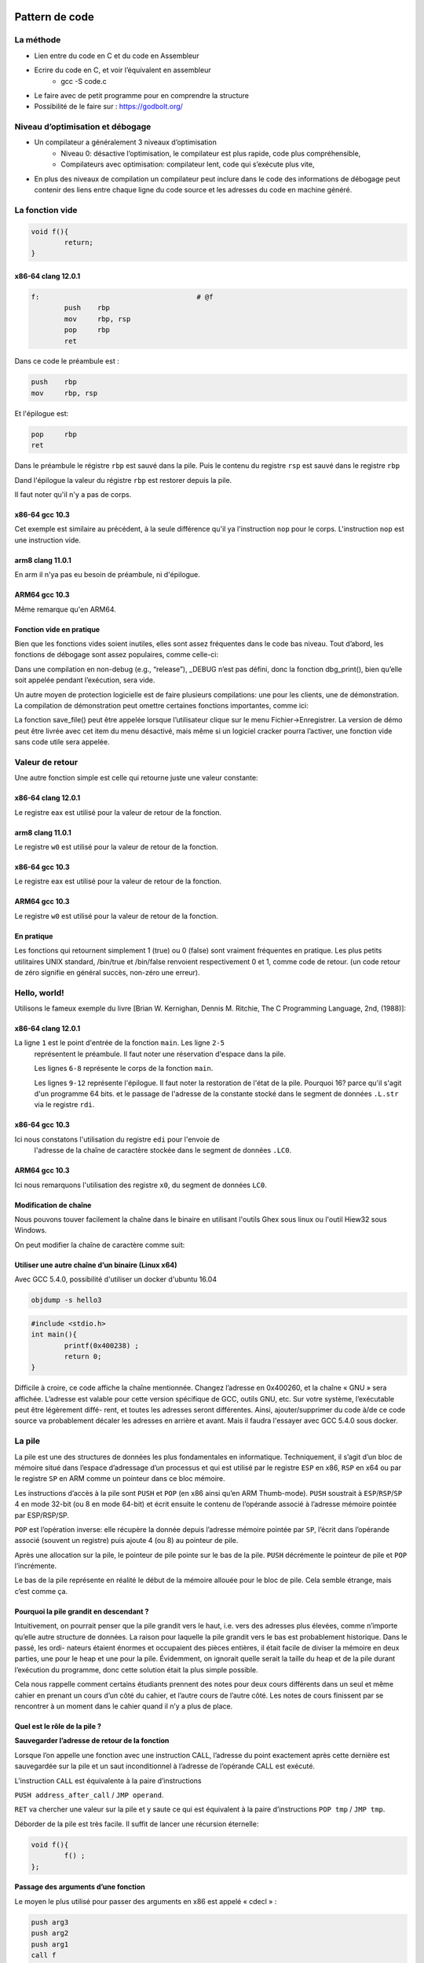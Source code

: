 Pattern de code
===============

La méthode
----------

* Lien entre du code en C et du code en Assembleur
* Ecrire du code en C, et voir l’équivalent en assembleur
	* gcc -S code.c
* Le faire avec de petit programme pour en comprendre la structure
* Possibilité de le faire sur : https://godbolt.org/

Niveau d’optimisation et débogage
---------------------------------

* Un compilateur a généralement 3 niveaux d’optimisation
	* Niveau 0: désactive l’optimisation, le compilateur est plus rapide, code plus compréhensible, 
	* Compilateurs avec optimisation: compilateur lent, code qui s’exécute plus vite, 
* En plus des niveaux de compilation un compilateur peut inclure dans le code des informations de débogage peut contenir des liens entre chaque ligne du code source et les adresses du code en machine généré.

La fonction vide
----------------

.. code:: C

	void f(){
		return;
	}

x86-64 clang 12.0.1	
...................

.. code:: asm

	f:                                      # @f
        	push    rbp
        	mov     rbp, rsp
        	pop     rbp
        	ret

Dans ce code le préambule est :

.. code:: asm

	push    rbp
        mov     rbp, rsp
	

Et l'épilogue est:


.. code:: asm

	pop     rbp
        ret     	

Dans le préambule le régistre ``rbp`` est sauvé dans la pile. Puis le contenu du
registre ``rsp`` est sauvé dans le registre ``rbp`` 

Dand l'épilogue la valeur du régistre ``rbp`` est restorer depuis la pile.

Il faut noter qu'il n'y a pas de corps.


x86-64 gcc 10.3
...............

.. code-block:: asm
	:linenos:

	f:
        	push    rbp
        	mov     rbp, rsp
        	nop
        	pop     rbp
        	ret
        	
Cet exemple est similaire au précédent, à la seule différence qu'il ya 
l'instruction ``nop`` pour le corps. L'instruction ``nop`` est une instruction
vide.
 
        	
arm8 clang 11.0.1
.................

.. code-block:: asm
	:linenos:

	f:                                      // @f
		ret

En arm il n'ya pas eu besoin de préambule, ni d'épilogue.
        	
ARM64 gcc 10.3
..............

.. code-block:: asm
	:linenos:

	f:
		nop
		ret
 
Même remarque qu'en ARM64.       	
        	
Fonction vide en pratique
.........................

Bien que les fonctions vides soient inutiles, elles sont assez fréquentes dans 
le code bas niveau. Tout d’abord, les fonctions de débogage sont assez populaires, 
comme celle-ci:

.. code-block:: C
	:linenos:

	void dbg_print (const char *fmt, ...){
	#ifdef _DEBUG
		// open log file
		// write to log file
		// close log file
	#endif
	};
	
	void some_function(){
		...
		dbg_print ("we did something\n") ;
		...
	};

Dans une compilation en non-debug (e.g., “release”), _DEBUG n’est pas défini, 
donc la fonction dbg_print(), bien qu’elle soit appelée pendant l’exécution, sera vide.


Un autre moyen de protection logicielle est de faire plusieurs compilations: 
une pour les clients, une de démonstration. La compilation de démonstration peut
omettre certaines fonctions importantes, comme ici:

.. code-block:: C
	:linenos:

	void save_file (){
	#ifndef DEMO
		// actual saving code
	#endif
	};

La fonction save_file() peut être appelée lorsque l’utilisateur clique sur 
le menu Fichier->Enregistrer. La version de démo peut être livrée avec cet item
du menu désactivé, mais même si un logiciel cracker pourra l’activer, une fonction 
vide sans code utile sera appelée.


Valeur de retour
----------------

Une autre fonction simple est celle qui retourne juste une valeur constante:

.. code-block:: C
	:linenos:

	int f(){
		return 123;
	};
	

x86-64 clang 12.0.1	
...................

.. code-block:: asm
	:linenos:

	f:                                      # @f
        	push    rbp
        	mov     rbp, rsp
        	mov     eax, 123
        	pop     rbp
        	ret

Le registre eax est utilisé pour la valeur de retour de la fonction.

arm8 clang 11.0.1
.................

.. code-block:: asm
	:linenos:

	f:                                      // @f
	        mov     w0, #123
		ret

Le registre ``w0`` est utilisé pour la valeur de retour de la fonction.


x86-64 gcc 10.3
...............

.. code-block:: asm
	:linenos:

	f:
        	push    rbp
        	mov     rbp, rsp
        	mov     eax, 123
        	pop     rbp
        	ret

Le registre eax est utilisé pour la valeur de retour de la fonction.


ARM64 gcc 10.3
..............

.. code-block:: asm
	:linenos:

	f:
        	mov     w0, 123
        	ret

Le registre ``w0`` est utilisé pour la valeur de retour de la fonction.


En pratique
...........

Les fonctions qui retournent simplement 1 (true) ou 0 (false) sont vraiment 
fréquentes en pratique. Les plus petits utilitaires UNIX standard, /bin/true et 
/bin/false renvoient respectivement 0 et 1, comme code de retour. 
(un code retour de zéro signifie en général succès, non-zéro une erreur).


Hello, world!
-------------

Utilisons le fameux exemple du livre [Brian W. Kernighan, Dennis M. Ritchie, 
The C Programming Language, 2nd, (1988)]:

.. code-block:: C
	:linenos:
	
	#include <stdio.h>
	int main(){
		printf("hello, world\n") ;
		return 0;
	}


x86-64 clang 12.0.1	
...................

.. code-block:: asm
	:linenos:

	main:                                   # @main
        	push    rbp
        	mov     rbp, rsp
        	sub     rsp, 16
        	mov     dword ptr [rbp - 4], 0
        	movabs  rdi, offset .L.str
        	mov     al, 0
        	call    printf
        	xor     eax, eax
        	add     rsp, 16
        	pop     rbp
        	ret
	.L.str:
        	.asciz  "hello, world\n"
        	
        	
La ligne ``1`` est le point d'entrée de la fonction ``main``. Les ligne ``2-5``
 représentent le préambule. Il faut noter une réservation d'espace dans la pile.
 
 Les lignes ``6-8`` représente le corps de la fonction ``main``.
 
 Les lignes ``9-12`` représente l'épilogue. Il faut noter la restoration de 
 l'état de la pile. Pourquoi 16? parce qu'il s'agit d'un programme 64 bits.
 et le passage de l'adresse de la constante  stocké dans le segment de données
 ``.L.str`` via le registre ``rdi``.
 
 
x86-64 gcc 10.3
...............

.. code-block:: asm
	:linenos:

	.LC0:
        	.string "hello, world"
	main:
        	push    rbp
        	mov     rbp, rsp
        	mov     edi, OFFSET FLAT:.LC0
        	call    puts
        	mov     eax, 0
        	pop     rbp
        	ret
        	
Ici nous constatons l'utilisation du registre ``edi`` pour l'envoie de 
 l'adresse de la chaîne de caractère stockée dans le segment de données ``.LC0``.
 
 
ARM64 gcc 10.3
...............

.. code-block:: asm
	:linenos:

	.LC0:
        	.string "hello, world"
	main:
        	stp     x29, x30, [sp, -16]!
        	mov     x29, sp
        	adrp    x0, .LC0
        	add     x0, x0, :lo12:.LC0
        	bl      puts
        	mov     w0, 0
        	ldp     x29, x30, [sp], 16
        	ret

Ici nous remarquons l'utilisation des registre ``x0``, du segment de données ``LC0``.


Modification de chaîne
......................

Nous pouvons touver facilement la chaîne dans le binaire en utilisant l'outils 
Ghex sous linux ou l'outil Hiew32 sous Windows.

.. image:: ../images/ghex.png
	:width: 400
	:alt: Ghex exemple sous Linux
  

On peut modifier la chaîne de caractère comme suit:

.. image:: ../images/ghex_mod.png
	:width: 400
	:alt: Modification de chaîne de caractère d'un binaire
  

Utiliser une autre chaîne d’un binaire (Linux x64)
..................................................


Avec GCC 5.4.0, possibilité d'utiliser un docker d'ubuntu 16.04

.. code-block:: bash

	objdump -s hello3
  

.. code-block:: C

	#include <stdio.h>
	int main(){
		printf(0x400238) ;
		return 0;
	}


Difficile à croire, ce code affiche la chaîne mentionnée.
Changez l’adresse en 0x400260, et la chaîne « GNU » sera affichée. L’adresse est valable pour cette
version spécifique de GCC, outils GNU, etc. Sur votre système, l’exécutable peut être légèrement diffé-
rent, et toutes les adresses seront différentes. Ainsi, ajouter/supprimer du code à/de ce code source va
probablement décaler les adresses en arrière et avant. Mais il faudra l'essayer avec GCC 5.4.0 sous docker.


La pile
-------

La pile est une des structures de données les plus fondamentales en informatique.
Techniquement, il s’agit d’un bloc de mémoire situé dans l’espace d’adressage d’un processus et qui est
utilisé par le registre ``ESP`` en x86, ``RSP`` en x64 ou par le registre ``SP`` en ARM comme un pointeur dans ce bloc mémoire.


Les instructions d’accès à la pile sont ``PUSH`` et ``POP`` (en x86 ainsi qu’en ARM Thumb-mode). ``PUSH`` soustrait à ``ESP``/``RSP``/``SP`` 4 en mode 32-bit (ou 8 en mode 64-bit) et écrit ensuite le contenu de l’opérande associé à l’adresse mémoire pointée par ESP/RSP/SP.


``POP`` est l’opération inverse: elle récupère la donnée depuis l’adresse mémoire pointée par ``SP``, l’écrit dans l’opérande associé (souvent un registre) puis ajoute 4 (ou 8) au pointeur de pile.

Après une allocation sur la pile, le pointeur de pile pointe sur le bas de la pile. ``PUSH`` décrémente le pointeur de pile et ``POP`` l’incrémente.

Le bas de la pile représente en réalité le début de la mémoire allouée pour le bloc de pile. Cela semble
étrange, mais c’est comme ça.


Pourquoi la pile grandit en descendant ?
........................................

Intuitivement, on pourrait penser que la pile grandit vers le haut, i.e. vers des adresses plus élevées,
comme n’importe qu’elle autre structure de données.
La raison pour laquelle la pile grandit vers le bas est probablement historique. Dans le passé, les ordi-
nateurs étaient énormes et occupaient des pièces entières, il était facile de diviser la mémoire en deux
parties, une pour le heap et une pour la pile. Évidemment, on ignorait quelle serait la taille du heap et de
la pile durant l’exécution du programme, donc cette solution était la plus simple possible.

Cela nous rappelle comment certains étudiants prennent des notes pour deux cours différents dans un
seul et même cahier en prenant un cours d’un côté du cahier, et l’autre cours de l’autre côté. Les notes
de cours finissent par se rencontrer à un moment dans le cahier quand il n’y a plus de place.


Quel est le rôle de la pile ?
.............................

**Sauvegarder l’adresse de retour de la fonction**

Lorsque l’on appelle une fonction avec une instruction CALL, l’adresse du point exactement après cette
dernière est sauvegardée sur la pile et un saut inconditionnel à l’adresse de l’opérande CALL est exécuté.

L’instruction ``CALL`` est équivalente à la paire d’instructions

``PUSH address_after_call`` / ``JMP operand``.

``RET`` va chercher une valeur sur la pile et y saute ce qui est équivalent à la paire d’instructions 
``POP tmp`` / ``JMP tmp``.

Déborder de la pile est très facile. Il suffit de lancer une récursion éternelle:

.. code-block:: C
	
	void f(){
		f() ;
	};
	
	
**Passage des arguments d’une fonction**

Le moyen le plus utilisé pour passer des arguments en x86 est appelé « cdecl » :

.. code-block:: asm

	push arg3
	push arg2
	push arg1
	call f
	add esp, 12 ; 4*3=12
	
La fonction appelée reçoit ses arguments par la pile.
Voici donc comment sont stockés les arguments sur la pile avant l’exécution de la première instruction de
la fonction ``f()`` :

.. list-table:: Title
   :widths: 25 25 
   :header-rows: 1

   * - ESP
     - Return Address
   * - ESP+4
     - arguments#1
   * - ESP+8
     - argument#2
   * - ESP + 0xC
     - arguments#3
   * - ...
     - ...
     
À propos, la fonction appelée n’a aucune d’information sur le nombre d’arguments qui ont été passés. Les fonctions C avec un nombre variable d’arguments (comme printf()) déterminent leur nombre en utilisant les spécificateurs de la chaîne de format (qui commencent pas le symbole %).

Si nous écrivons quelque chose comme:

.. code-block:: C

	printf("%d %d %d", 1234) ;
	
printf() va afficher 1234, et deux autres nombres aléatoires 62 , qui sont situés à côté dans la pile.

C’est pourquoi la façon dont la fonction main() est déclarée n’est pas très importante: comme ``main()``, ``main(int argc, char *argv[])`` ou ``main(int argc, char *argv[], char *envp[])``.


En fait, le code-CRT appelle main(), schématiquement, de cette façon:

.. code-block:: asm

	push envp
	push argv
	push argc
	call main
	...
	
Si vous déclarez ``main()`` comme ``main()`` sans argument, ils sont néanmoins toujours présents sur la pile, mais ne sont pas utilisés. Si vous déclarez main() comme 
``main(int argc, char *argv[])``, vous pourrez utiliser les deux premiers arguments, et le troisième restera ``invisible`` pour votre fonction. Il est même possible de déclarer ``main()`` comme ``main(int argc)``, cela fonctionnera.     

**Stockage des variables locales**

Une fonction peut allouer de l’espace sur la pile pour ses variables locales simplement en décrémentant le pointeur de pile vers le bas de la pile.

Donc, c’est très rapide, peu importe combien de variables locales sont définies. 

Ce n’est pas une nécessité de stocker les variables locales sur la pile. Vous pouvez les stocker où bon vous semble, mais c’est traditionnellement fait comme cela.

Une disposition typique de la pile
..................................

.. list-table:: Title
   :widths: 25 25 
   :header-rows: 1
   
   * - ...
     - ...
   * - ESP-OxC
     - variable loale#2
   * - ESP-8
     - variable locale#1
   * - ESP-4
     - valeur enregistrée de EBP
   * - ESP
     - Return Address
   * - ESP+4
     - arguments#1
   * - ESP+8
     - argument#2
   * - ESP + 0xC
     - arguments#3
   * - ...
     - ...
     
Bruit dans la pile
..................

Les valeurs dites « bruitée » ou « poubelle » présente dans la pile ou dans la mémoire sont
des valeurs qui ont été laissées sur la pile après l’exécution de fonctions précédentes. 

Par exemple:

.. code-block:: C

	#include <stdio.h>
	void f1(){
		int a=1, b=2, c=3;
	};
	void f2(){
		int a, b, c ;
		printf ("%d, %d, %d\n", a, b, c) ;
	};
	int main(){
		f1() ;
		f2() ;
	};	
	

.. code-block:: console

	gcc main4.c -o prog
	./prog
	1, 2, 3
	

Quel résultat étrange ! Aucune variables n’a été initialisées dans f2(). Ce sont des valeurs "fantômes" qui sont toujours dans la pile.


printf() avec plusieurs arguments
---------------------------------

.. code-block:: C

	#include <stdio.h>
	int main(){
		printf("a=%d ; b=%d ; c=%d", 1, 2, 3) ;
		return 0;
	};
	
.. code-block:: bash

	todo Montrer comment marche un bon debugger r2 ou autre


Exemple avec GDB
................


.. code-block:: bash

	gcc main_5.c -g -o print
	gdb print
	b printf //pour ajouter un breakpoint à printf
	run      // pour lancer l'exécution du programme
	x/10g $rsp // afficher 10 éléments de la pile.
	x/5i 0x555555555171 // désassembler le code à l'adresse 0x..
	x/s 0x555555555180  // afficher l'adresse du format
	finish
	info registers // examinons les registres
	disas          // désassemblons le code
	step           // faire l'exécution pas à pas
	
	
.. code-block:: bash

	todo revoir le cas de gdb


x64: 8 arguments
................

.. code-block:: C

	#include <stdio.h>
	int main(){
		printf("a=%d ; b=%d ; c=%d ; d=%d ; e=%d ; f=%d ; g=%d ; h=%d\n", 1, 2, 3, 4, 5, 6, 7, 8) ;
		return 0;
	};


.. code-block:: bash

	gcc main_6.c -g -o print8
	gbd print8
	b printf
	info registers
	x/s $rdi
	x/10g   // afficher le contenu de la pile avec giant-word
	
scanf
-----

Maintenant utilisons la fonction ``scanf``.


.. code-block:: C

	#include <stdio.h>
	int main(){
		int x ;
		printf ("Enter X :\n") ;
		scanf ("%d", &x) ;
		printf ("You entered %d...\n", x) ;
		return 0;
	};
	


Il n’est pas astucieux d’utiliser scanf() pour les interactions utilisateurs de nos jours. Mais nous pouvons, toutefois, illustrer le passage d’un pointeur sur une variable de type int.


A propos des pointeurs
......................

Les pointeurs constituent l'un des concepts fondamentaux de l'informatique. 
Passer un gros tableau, une structure ou un objet comme argument à une autre fonction est trop coûteux,
tandis que passer leur adresse l’est très peu. 
Par exemple, si vous voulez afficher une chaîne de texte sur la console, il est plus facile de passer son adresse au noyau de l’OS.

En plus, si la fonction appelée doit modifier quelque chose dans un gros tableau ou structure reçu comme
paramètre et renvoyer le tout, la chose la plus simple est de passer l’adresse du tableau ou de la structure à la fonction appelée, et de la laisser changer ce qui doit l’être.

Un pointeur en ``C/C++`` est simplement l'adresse d’un emplacement mémoire quelconque.
En ``x86``, l'adresse est représentée par un nombre de 32-bit (i.e., il occupe 4 octets), 
tandis qu’en ``x86-64`` c'est un nombre de 64-bit (occupant 8 octets). 

À propos, c'est la cause de l'indignation de certaines personnes concernant le changement vers x86-64—tous les pointeurs en architecture x64 ayant besoin de deux fois plus de place, incluant la mémoire cache, qui est de la mémoire "coûteuse".

Il est possible de travailler seulement avec des pointeurs non typés, moyennant quelques efforts; e.g. la
fonction C standard ``memcpy()``, qui copie un bloc de mémoire d'un endroit à un autre, prend 2 pointeurs de
type ``void*`` comme arguments, puisqu’il est impossible de prévoir le type de données qu'il faudra copier.
Les types de données ne sont pas importants, seule la taille du bloc compte.

Les pointeurs sont aussi couramment utilisés lorsqu'une fonction doit renvoyer plus d'une valeur.


La fonction scanf() en est un exemple.

Hormis le fait que la fonction doit indiquer combien de valeurs ont été lues avec succès, elle doit aussi
renvoyer toutes ces valeurs.

En C/C++ le type du pointeur est seulement nécessaire pour la vérification de type lors de la compilation.

Il n’y a aucune information du tout sur le type des pointeurs à l’intérieur du code compilé.



GCC x86-64
..........



``GCC`` remplace l'appel à ``printf`` avec un appel à ``puts``. Les arguments sont
placés dans la pile avec l'instruction ``mov``.


A propos
........

Ce simple exemple est la démonstration du fait que le compilateur traduit une liste d’expression en bloc-
C/C++ en une liste séquentielle d’instructions. Il n’y a rien entre les expressions en C/C++, et le résultat
en code machine, il n’y a rien entre le déroulement du flux de contrôle d’une expression à la suivante.


Erreur courante
...............

C’est une erreur très courante (et/ou une typo) de passer la valeur de ``x`` au lieu d’un pointeur sur ``x`` :

.. code-block:: C

	#include <stdio.h>
	int main(){
		int x ;
		printf ("Enter X :\n") ;
		scanf ("%d", x) ; // BUG
		printf ("You entered %d...\n", x) ;
		return 0;
	};


Donc que se passe-t-il ici? ``x`` n’est pas non-initialisée et contient des données aléatoires de la pile locale. Lorsque ``scanf()`` est appelée, elle prend la chaîne de l’utilisateur, la convertit en nombre et essaye de l'écrire dans ``x``, la considérant comme une adresse en mémoire. Mais il s’agit de bruit aléatoire, donc
``scanf()`` va essayer d’écrire à une adresse aléatoire. Très probablement, le processus va planter.


Variables globales
..................

Que se passe-t-il si la variable ``x`` de l'exemple précédent n'est pas locale mais globale ? Alors, elle sera accessible depuis n'importe quel point, plus seulement depuis le corps de la fonction. Les variables globales sont considérées comme un ``anti-pattern``, mais dans un but d'expérience, nous pouvons le faire.


.. code-block:: C
	
	#include <stdio.h>
	// x est maintenant une variable globale
	int x ;
	int main(){
		printf ("Enter X :\n") ;
		scanf ("%d", &x) ;
		printf ("You entered %d...\n", x) ;
		return 0;
	};
	
	

.. code-block:: asm

	main:                                   # @main
        	push    rbp
        	mov     rbp, rsp
        	sub     rsp, 16
        	mov     dword ptr [rbp - 4], 0
        	movabs  rdi, offset .L.str
        	mov     al, 0
        	call    printf
        	movabs  rdi, offset .L.str.1
        	movabs  rsi, offset x
        	mov     al, 0
        	call    __isoc99_scanf
        	mov     esi, dword ptr [x]
        	movabs  rdi, offset .L.str.2
        	mov     al, 0
        	call    printf
        	xor     eax, eax
        	add     rsp, 16
        	pop     rbp
        	ret
	.L.str:
        	.asciz  "Enter X :\n"

	.L.str.1:
        	.asciz  "%d"

	x:
        	.long   0                               # 0x0

	.L.str.2:
        	.asciz  "You entered %d...\n"
	

Un segment est créer pour la variable globale x

Variable globale initialisée
............................

.. code-block:: C
	
	#include <stdio.h>
	// x est maintenant une variable globale
	int x = 10;
	int main(){
		printf ("Enter X :\n") ;
		scanf ("%d", &x) ;
		printf ("You entered %d...\n", x) ;
		return 0;
	};
	
``x`` est déclaré dans la section ``.data``

.. code-block:: asm

	main:                                   # @main
        	push    rbp
        	mov     rbp, rsp
        	sub     rsp, 16
        	mov     dword ptr [rbp - 4], 0
        	movabs  rdi, offset .L.str
        	mov     al, 0
        	call    printf
        	movabs  rdi, offset .L.str.1
        	movabs  rsi, offset x
        	mov     al, 0
        	call    __isoc99_scanf
        	mov     esi, dword ptr [x]
        	movabs  rdi, offset .L.str.2
        	mov     al, 0
        	call    printf
        	xor     eax, eax
        	add     rsp, 16
        	pop     rbp
        	ret
	x:
        	.long   10                              # 0xa

	.L.str:
        	.asciz  "Enter X :\n"

	.L.str.1:
        	.asciz  "%d"

	.L.str.2:
        	.asciz  "You entered %d...\n"

Scanf
.....

Comme il a déjà été écrit, il est plutôt dépassé d’utiliser scanf() aujourd’hui. Mais si nous devons, il faut vérifier si ``scanf()`` se termine correctement sans erreur.


.. code-block:: C
	
	#include <stdio.h>
	// x est maintenant une variable globale
	int x = 10;
	int main(){
		printf ("Enter X :\n") ;
		if(scanf ("%d", &x)==1) 
			printf ("You entered %d...\n", x) ;
		else
			printf("What you enter? Euh\n");
		return 0;
	};
	


Par norme, la fonction ``scanf()`` renvoie le nombre de champs qui ont été lus avec succès.
Dans notre cas, si tout se passe bien et que l’utilisateur entre un nombre ``scanf()`` renvoie 1, ou en cas
d’erreur 0.

Ajoutons un peu de code C pour vérifier la valeur de retour de scanf() et afficher un message d’erreur.

Voir les exemples pour différents compilateur sur le site et commenter avec les étudiants.


en cas d’erreur.


.. code-block:: asm

	x:
        	.long   10
	.LC0:
        	.string "Enter X :"
	.LC1:
        	.string "%d"
	.LC2:
        	.string "You entered %d...\n"
	.LC3:
        	.string "What you enter? Euh"
	main:
        	push    rbp
        	mov     rbp, rsp
        	mov     edi, OFFSET FLAT:.LC0
        	call    puts
        	mov     esi, OFFSET FLAT:x
        	mov     edi, OFFSET FLAT:.LC1
        	mov     eax, 0
        	call    __isoc99_scanf
        	cmp     eax, 1
        	jne     .L2
        	mov     eax, DWORD PTR x[rip]
        	mov     esi, eax
        	mov     edi, OFFSET FLAT:.LC2
        	mov     eax, 0
        	call    printf
        	jmp     .L3
	.L2:
        	mov     edi, OFFSET FLAT:.LC3
        	call    puts
	.L3:
        	mov     eax, 0
        	pop     rbp
        	ret	



Accéder aux arguments passés
----------------------------

Maintenant nous savons que la fonction appelante passe les arguments à la fonction appelée par la pile.
Mais comment est-ce que la fonction appelée y accède?

.. code-block:: c

	#include <stdio.h>
	int f (int a, int b, int c) {
		return a*b+c ;
	};
	int main(){
		printf ("%d\n", f(1, 2, 3)) ;
		return 0;
	};

x86 MSVC
........
	

.. code-block:: console

	_DATA   SEGMENT
	COMM    ?_OptionsStorage@ __local_stdio_printf_options@@9@9:QWORD                                                    ; 			`__local_stdio_printf_options'::`2'::_OptionsStorage
	_DATA   ENDS
	_DATA   SEGMENT
	$SG7394 DB        '%d', 0aH, 00H
	_DATA   ENDS

	_a$ = 8                                       ; size = 4
	_b$ = 12                                                ; size = 4
	_c$ = 16                                                ; size = 4
	_f      PROC
        	push    ebp
        	mov     ebp, esp
        	mov     eax, DWORD PTR _a$[ebp]
        	imul    eax, DWORD PTR _b$[ebp]
        	add     eax, DWORD PTR _c$[ebp]
        	pop     ebp
        	ret     0
	_f      ENDP

	_main   PROC
        	push    ebp
        	mov     ebp, esp
        	push    3
        	push    2
        	push    1
        	call    _f
        	add     esp, 12                             ; 0000000cH
        	push    eax
        	push    OFFSET $SG7394
        	call    _printf
        	add     esp, 8
        	xor     eax, eax
        	pop     ebp
        	ret     0
	_main   ENDP
        	
Ce que l’on voit, c’est que la fonction main() pousse 3 nombres sur la pile et appelle f(int,int,int).
L’accès aux arguments à l’intérieur de f() est organisé à l’aide de macros comme:
_a$ = 8, de la même façon que pour les variables locales, mais avec des offsets positifs (accédés avec
plus). Donc, nous accédons à la partie hors de la structure locale de pile en ajoutant la macro _a$ à la
valeur du registre EBP.
Ensuite, la valeur de a est stockée dans EAX. Après l’exécution de l’instruction IMUL, la valeur de EAX est
le produit de la valeur de EAX et du contenu de _b.
Après cela, ADD ajoute la valeur dans _c à EAX.
La valeur dans EAX n’a pas besoin d’être déplacée/copiée : elle est déjà là où elle doit être. Lors du retour
dans la fonction appelante, elle prend la valeur dans EAX et l’utilise comme argument pour printf().


x64 GCC
.......

.. code-block:: asm

	f:
        	push    rbp
        	mov     rbp, rsp
        	mov     DWORD PTR [rbp-4], edi
        	mov     DWORD PTR [rbp-8], esi
        	mov     DWORD PTR [rbp-12], edx
        	mov     eax, DWORD PTR [rbp-4]
        	imul    eax, DWORD PTR [rbp-8]
        	mov     edx, eax
        	mov     eax, DWORD PTR [rbp-12]
        	add     eax, edx
        	pop     rbp
        	ret
	.LC0:
        	.string "%d\n"
	main:
        	push    rbp
        	mov     rbp, rsp
        	mov     edx, 3
        	mov     esi, 2
        	mov     edi, 1
        	call    f
        	mov     esi, eax
        	mov     edi, OFFSET FLAT:.LC0
        	mov     eax, 0
        	call    printf
        	mov     eax, 0
        	pop     rbp
        	ret
        	
Comme on peut le voir, la fonction compacte f() prend tous ses arguments dans des registres.
La fonction ADD est utilisée ici pour l’addition.

Le compilateur doit avoir décidé que cela s’exécutera plus vite que la façon usuelle ce charger des valeurs
dans les registres, qui utilise l’instruction MOV.


Que se passe-t-il si on n’utilise pas le résultat de la fonction?
-----------------------------------------------------------------

printf() renvoie le nombre de caractères écrit avec succès, mais, en pratique, ce résultat est rarement
utilisé. Il est aussi possible d’appeler une fonction dont la finalité est de renvoyer une valeur, et de ne pas l’utiliser:

.. code-block:: c

	int f(){
		// skip first 3 random values :
		rand() ;
		rand() ;
		rand() ;
		// and use 4th :
		return rand() ;
	};

Le résultat de la fonction rand() est mis dans EAX, dans les quatre cas. Mais dans les 3 premiers, la valeur dans EAX n’est pas utilisée.


Renvoyer une structure
----------------------

Revenons au fait que la valeur de retour est passée par le registre EAX.
C’est pourquoi les vieux compilateurs C ne peuvent pas créer de fonction capable de renvoyer quelque
chose qui ne tient pas dans un registre (d’habitude int), mais si besoin, les informations doivent être
renvoyées via un pointeur passé en argument.
Donc, d’habitude, si une fonction doit renvoyer plusieurs valeurs, elle en renvoie une seule, et le reste—par
des pointeurs.
Maintenant, il est possible de renvoyer, disons, une structure entière, mais ce n’est pas encore très po-
pulaire. Si une fonction doit renvoyer une grosse structure, la fonction appelante doit l’allouer et passer
un pointeur sur cette dernière via le premier argument, de manière transparente pour le programmeur.
C’est presque la même chose que de passer un pointeur manuellement dans le premier argument, mais
le compilateur le cache.


.. code-block:: C

	struct s {
		int a ;
		int b ;
		int c ;
	};
	struct s get_some_values (int a){
		struct s rt ;
		rt.a=a+1;
		rt.b=a+2;
		rt.c=a+3;
		return rt ;
	};

Pointeurs
=========

Échanger les valeurs en entrée
------------------------------

.. code-block:: C

	#include <memory.h>
	#include <stdio.h>
	void swap_bytes (unsigned char* first, unsigned char* second){
		unsigned char tmp1 ;
		unsigned char tmp2 ;
		tmp1=*first ;
		tmp2=*second ;
		*first=tmp2 ;
		*second=tmp1 ;
	};
	int main(){
		// copy string into heap, so we will be able to modify it
		char *s=strdup("string") ;
		// swap 2nd and 3rd characters
		swap_bytes (s+1, s+2) ;
		printf ("%s\n", s) ;
	};
	

Les adresses des deux octets sont lues depuis les arguments et durant l’exécution de la fonction sont
copiés dans EDX et EAX.
Donc nous utilisons des pointeurs, il n’y a sans doute pas de meilleure façon de réaliser cette tâche sans
eux.

Renvoyer des valeurs
--------------------

Les pointeurs sont souvent utilisés pour renvoyer des valeurs depuis les fonctions.
Par exemple, lorsqu’une fonction doit renvoyer deux valeurs.

.. code-block:: C

	#include <stdio.h>
	void f1 (int x, int y, int *sum, int *product){
		*sum=x+y ;
		*product=x*y ;
	};
	int sum, product ;
	void main(){
		f1(123, 456, &sum, &product) ;
		printf ("sum=%d, product=%d\n", sum, product) ;
	}
	
	
Opérateur GOTO
--------------

L’opérateur ``GOTO`` est en général considéré comme un anti-pattern, voir [Edgar Dijkstra, Go To Statement
Considered Harmful (1968) ]. Néanmoins, il peut être utilisé raisonnablement, voir [Donald E. Knuth,
Structured Programming with go to Statements (1974)].
Voici un exemple très simple:

.. code-block:: C

	#include <stdio.h>
	int main(){
		printf ("begin\n") ;
		goto exit ;
		printf ("skip me !\n") ;
		exit :
		printf ("end\n") ;
	};
	


